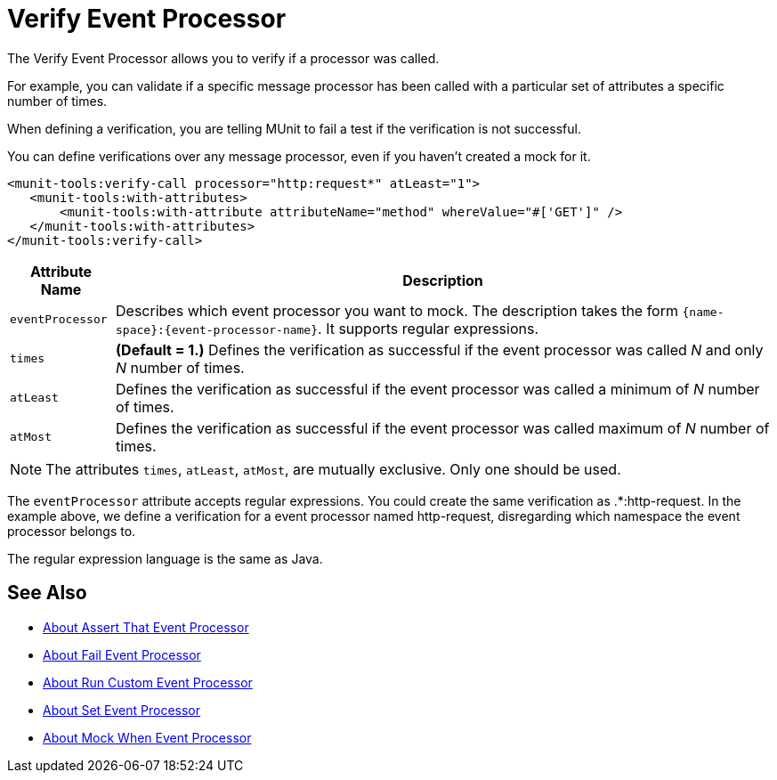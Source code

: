 = Verify Event Processor
:version-info: 2.0 and newer
:keywords: munit, testing, unit testing

The Verify Event Processor allows you to verify if a processor was called.

For example, you can validate if a specific message processor has been called with a particular set of attributes a specific number of times.

When defining a verification, you are telling MUnit to fail a test if the verification is not successful.

You can define verifications over any message processor, even if you haven't created a mock for it.

[source,xml,linenums]
----
<munit-tools:verify-call processor="http:request*" atLeast="1">
   <munit-tools:with-attributes>
       <munit-tools:with-attribute attributeName="method" whereValue="#['GET']" />
   </munit-tools:with-attributes>
</munit-tools:verify-call>
----

[%header%autowidth.spread]
|===
|Attribute Name |Description

|`eventProcessor`
|Describes which event processor you want to mock. The description takes the form `{name-space}:{event-processor-name}`. It supports regular expressions.

|`times`
|*(Default = 1.)* Defines the verification as successful if the event processor was called _N_ and only _N_ number of times.

|`atLeast`
|Defines the verification as successful if the event processor was called a minimum of _N_ number of times.

|`atMost`
|Defines the verification as successful if the event processor was called maximum of _N_ number of times.

|===

[NOTE]
--
The attributes `times`, `atLeast`, `atMost`, are mutually exclusive. Only one should be used.
--

The `eventProcessor` attribute accepts regular expressions. You could create the same verification as .*:http-request.
In the example above, we define a verification for a event processor named http-request, disregarding which namespace the event processor belongs to.

The regular expression language is the same as Java.

== See Also

* link:/munit/v/2.1/assertion-message-processor[About Assert That Event Processor]
* link:/munit/v/2.1/fail-event-processor[About Fail Event Processor]
* link:/munit/v/2.1/run-custom-event-processor[About Run Custom Event Processor]
* link:/munit/v/2.1/set-message-processor[About Set Event Processor]
* link:/munit/v/2.1/mock-message-processor[About Mock When Event Processor]

// REVIEW: Needs review from ENG
// === Defining Verifications with Message Processor Attributes
//
// The definition of a verification is based on matchers, that is, parameters that match features of the desired message processor. Defining a verification solely on the name of the message processor largely limits your scope and actions. For this reason, MUnit allows you to define a verify by defining matchers over the value of a message processor's attributes.
//
//
// [tabs]
// ------
// [tab,title="Studio Visual Editor"]
// ....
// image:verify-call-attribute.png[verify-call-attribute]
// ....
// [tab,title="XML or Standalone Editor"]
// ....
// [source, xml, linenums]
// ----
// <mock:verify-call messageProcessor="mule:set-payload">
//   <mock:with-attributes>
//     <mock:with-attribute whereValue="#['Real Set Payload']" name="doc:name"/>
//   </mock:with-attributes>
// </mock:verify-call>
// ----
// ....
// ------
//
//
// You can define as many attributes as you deem necessary to make the verification as representative as possible. When defining an attribute, you do so by defining:
//
// [%header%autowidth.spread]
// |===
// |Attribute Name |Description
//
// |`name`
// |The name of the attribute. This value is literal, it doesn't support regular expressions.
//
// |`whereValue`
// |The value that the attribute of the real message processor should contain. It accepts MEL expressions. If left as a literal, it assumes a string value.
//
// |===
//
// TIP: If the attribute you wish the Verify message processor to match is similar to `config-ref` and resolves to an actual bean, you can use the MUnit MEL function `getBeanFromMuleContext('bean_name')`. This function inspects the Mule registry and returns the bean with the matching name if present. See link:/munit/v/2.1/assertion-message-processor[Assertion] for details.
//
// == Defining Verifications with Java Code
//
// The example below shows how to reproduce the same behavior described above, using the MUnit Java API.
//
// [source,java,linenums]
// ----
// import org.junit.Test;
// import org.mule.munit.common.mocking.Attribute;
// import org.mule.munit.runner.functional.FunctionalMunitSuite;
//
// public class TheTest extends FunctionalMunitSuite {
//
//   @Test
//   public void test() {
//     Attribute attribute = Attribute.attribute("name").
//       ofNamespace("doc").withValue("Real Set Payload"); //<1>
//
//     verifyCallOfMessageProcessor("set-payload") //<2>
//     .ofNamespace("mule")                        //<3>
//     .withAttributes(attribute)                  //<4>
//     .times(1);                                  //<5>
//
//   }
// }
// ----
// <1> Define the real message processor attribute to match.
// <2> Define the message processor's name to verify (accepts regular expressions).
// <3> Define the message processor's namespace to verify (accepts regular expressions).
// <4> Set the message processor's attribute defined in Note #1.
// <5> Define the amount of times (could also be `atLeast(1)` or `atMost(1)`).
//
// INFO: Java does not provide default values for parameters `times`, `atLeast` or `atMost`, so you need to provide the value of the parameter that you use.
